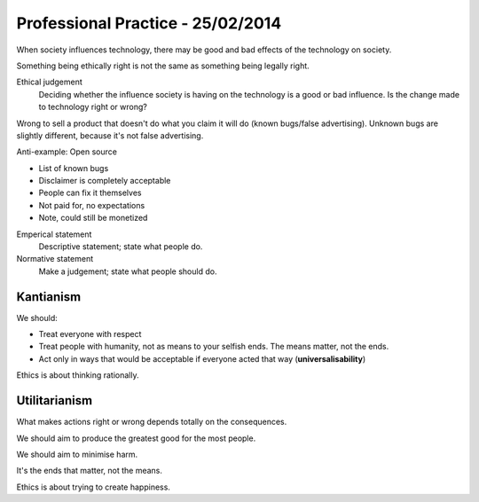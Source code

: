 Professional Practice - 25/02/2014
==================================

When society influences technology, there may be good and bad effects of the technology on
society.

Something being ethically right is not the same as something being legally right.

Ethical judgement
  Deciding whether the influence society is having on the technology is a good or bad
  influence. Is the change made to technology right or wrong?

Wrong to sell a product that doesn't do what you claim it will do (known bugs/false 
advertising). Unknown bugs are slightly different, because it's not false advertising.

Anti-example: Open source

* List of known bugs
* Disclaimer is completely acceptable
* People can fix it themselves
* Not paid for, no expectations
* Note, could still be monetized

Emperical statement
  Descriptive statement; state what people do.

Normative statement
  Make a judgement; state what people should do.

Kantianism
----------

We should:

* Treat everyone with respect
* Treat people with humanity, not as means to your selfish ends. The means matter, not the
  ends.
* Act only in ways that would be acceptable if everyone acted that way
  (**universalisability**)

Ethics is about thinking rationally.

Utilitarianism
--------------

What makes actions right or wrong depends totally on the consequences.

We should aim to produce the greatest good for the most people.

We should aim to minimise harm.

It's the ends that matter, not the means.

Ethics is about trying to create happiness.
